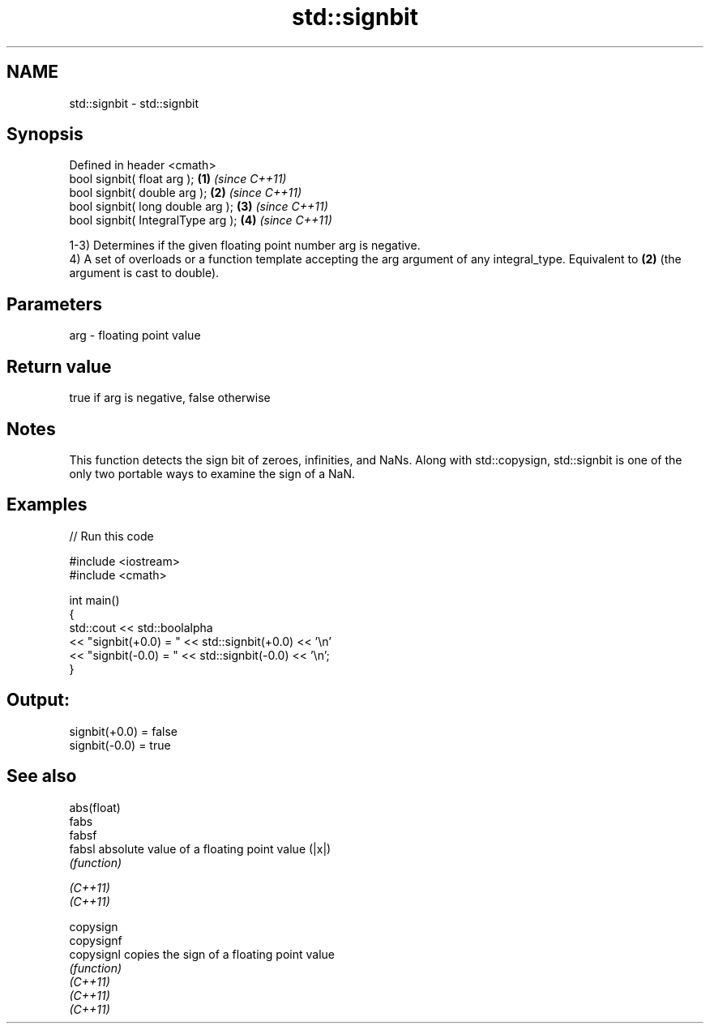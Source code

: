 .TH std::signbit 3 "2020.03.24" "http://cppreference.com" "C++ Standard Libary"
.SH NAME
std::signbit \- std::signbit

.SH Synopsis

  Defined in header <cmath>
  bool signbit( float arg );        \fB(1)\fP \fI(since C++11)\fP
  bool signbit( double arg );       \fB(2)\fP \fI(since C++11)\fP
  bool signbit( long double arg );  \fB(3)\fP \fI(since C++11)\fP
  bool signbit( IntegralType arg ); \fB(4)\fP \fI(since C++11)\fP

  1-3) Determines if the given floating point number arg is negative.
  4) A set of overloads or a function template accepting the arg argument of any integral_type. Equivalent to \fB(2)\fP (the argument is cast to double).

.SH Parameters


  arg - floating point value


.SH Return value

  true if arg is negative, false otherwise

.SH Notes

  This function detects the sign bit of zeroes, infinities, and NaNs. Along with std::copysign, std::signbit is one of the only two portable ways to examine the sign of a NaN.

.SH Examples

  
// Run this code

    #include <iostream>
    #include <cmath>

    int main()
    {
        std::cout << std::boolalpha
                  << "signbit(+0.0) = " << std::signbit(+0.0) << '\\n'
                  << "signbit(-0.0) = " << std::signbit(-0.0) << '\\n';
    }

.SH Output:

    signbit(+0.0) = false
    signbit(-0.0) = true


.SH See also



  abs(float)
  fabs
  fabsf
  fabsl      absolute value of a floating point value (|x|)
             \fI(function)\fP


  \fI(C++11)\fP
  \fI(C++11)\fP

  copysign
  copysignf
  copysignl  copies the sign of a floating point value
             \fI(function)\fP
  \fI(C++11)\fP
  \fI(C++11)\fP
  \fI(C++11)\fP




